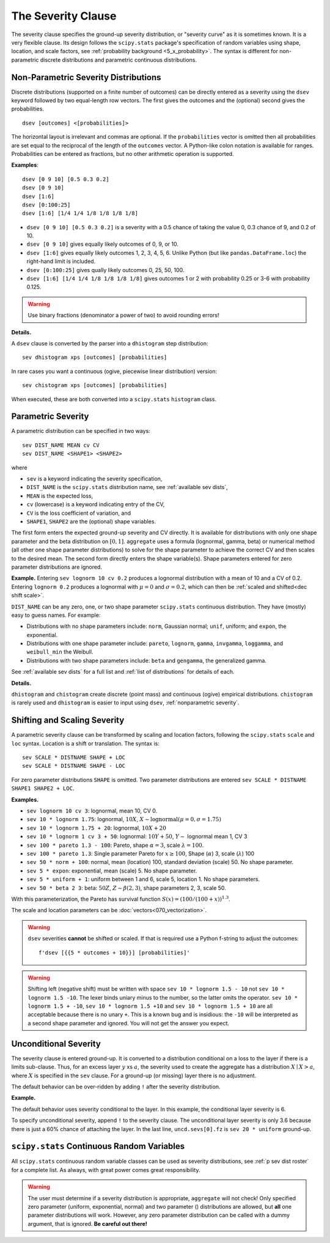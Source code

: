 .. _2_x_severity:

.. _2_agg_class_severity_clause:

.. reviewed 2022-12-24

The Severity Clause
----------------------

The severity clause specifies the ground-up severity distribution, or "severity curve" as it is sometimes known. It is a very flexible clause. Its design follows the ``scipy.stats`` package's specification of random variables using shape, location, and scale factors, see :ref:`probability background <5_x_probability>`. The syntax is different for non-parametric discrete distributions and parametric continuous distributions.


.. _nonparametric severity:

Non-Parametric Severity Distributions
~~~~~~~~~~~~~~~~~~~~~~~~~~~~~~~~~~~~~~

Discrete distributions (supported on a finite number of outcomes)
can be directly entered as a severity using the ``dsev`` keyword followed by
two equal-length row vectors. The first gives the outcomes and the (optional) second gives the
probabilities.

::

    dsev [outcomes] <[probabilities]>

The horizontal layout is irrelevant and commas are optional.
If the ``probabilities`` vector is omitted then all probabilities are set equal to
the reciprocal of the length of the ``outcomes`` vector.
A Python-like colon notation is available for ranges.
Probabilities can be entered as fractions, but no other arithmetic operation is supported.

**Examples**::

    dsev [0 9 10] [0.5 0.3 0.2]
    dsev [0 9 10]
    dsev [1:6]
    dsev [0:100:25]
    dsev [1:6] [1/4 1/4 1/8 1/8 1/8 1/8]


* ``dsev [0 9 10] [0.5 0.3 0.2]`` is a severity with a 0.5 chance of taking the value 0, 0.3 chance of 9, and 0.2 of 10.
* ``dsev [0 9 10]`` gives equally likely outcomes of 0, 9, or 10.
* ``dsev [1:6]`` gives equally likely outcomes 1, 2, 3, 4, 5, 6. Unlike Python (but like ``pandas.DataFrame.loc``) the right-hand limit is included.
* ``dsev [0:100:25]`` gives qually likely outcomes 0, 25, 50, 100.
* ``dsev [1:6] [1/4 1/4 1/8 1/8 1/8 1/8]`` gives outcomes 1 or 2 with probability 0.25 or 3-6 with probability 0.125.

.. warning::
    Use binary fractions (denominator a power of two) to avoid rounding errors!

**Details.**

A ``dsev`` clause is converted by the parser into a ``dhistogram`` step distribution::

    sev dhistogram xps [outcomes] [probabilities]

In rare cases you want a continuous (ogive, piecewise linear distribution) version::

    sev chistogram xps [outcomes] [probabilities]

When executed, these are both converted into a ``scipy.stats`` ``histogram`` class.


Parametric Severity
~~~~~~~~~~~~~~~~~~~~~

A parametric distribution can be specified in two ways::

    sev DIST_NAME MEAN cv CV
    sev DIST_NAME <SHAPE1> <SHAPE2>

where

* ``sev`` is a keyword indicating the severity specification,
* ``DIST_NAME`` is the ``scipy.stats`` distribution name, see :ref:`available sev dists`,
* ``MEAN`` is the expected loss,
* ``cv`` (lowercase) is a keyword indicating entry of the CV,
* ``CV`` is the loss coefficient of variation, and
* ``SHAPE1``, ``SHAPE2`` are the (optional) shape variables.

The first form enters the expected ground-up severity and CV directly. It is available for distributions with only one shape parameter and the beta distribution on :math:`[0,1]`. ``aggregate`` uses a formula (lognormal, gamma, beta) or numerical method (all other one shape parameter distributions) to solve for the shape parameter to achieve the correct CV and then scales to the desired mean. The second form directly enters the shape variable(s). Shape parameters entered for zero parameter distributions are ignored.

**Example.** Entering ``sev lognorm 10 cv 0.2`` produces a lognormal
distribution with a mean of 10 and a CV of 0.2. Entering ``lognorm 0.2`` produces a lognormal
with :math:`\mu=0` and :math:`\sigma=0.2`, which can then be :ref:`scaled and shifted<dec shift scale>`.

``DIST_NAME`` can be any zero, one, or two shape parameter ``scipy.stats`` continuous distribution.
They have (mostly) easy to guess names. For example:

* Distributions with no shape parameters include:
  ``norm``, Gaussian normal; ``unif``, uniform; and ``expon``, the exponential.

* Distributions with one shape parameter include:
  ``pareto``, ``lognorm``, ``gamma``, ``invgamma``, ``loggamma``, and ``weibull_min`` the Weibull.

* Distributions with two shape parameters include:
  ``beta`` and ``gengamma``, the generalized gamma.

See :ref:`available sev dists` for a full list and :ref:`list of distributions` for details of each.

**Details.**

``dhistogram`` and ``chistogram`` create discrete
(point mass) and continuous (ogive) empirical distributions. ``chistogram``
is rarely used and ``dhistogram`` is easier to input using ``dsev``,
:ref:`nonparametric severity`.


.. _dec shift scale:

Shifting and Scaling Severity
~~~~~~~~~~~~~~~~~~~~~~~~~~~~~~~

A parametric severity clause can be transformed by scaling and location  factors,
following the ``scipy.stats`` ``scale`` and ``loc`` syntax.
Location is a shift or translation. The syntax is::

    sev SCALE * DISTNAME SHAPE + LOC
    sev SCALE * DISTNAME SHAPE - LOC


For zero parameter distributions ``SHAPE`` is omitted. Two parameter
distributions are entered ``sev SCALE * DISTNAME SHAPE1 SHAPE2 + LOC``.

**Examples.**

* ``sev lognorm 10 cv 3``: lognormal, mean 10, CV 0.

* ``sev 10 * lognorm 1.75``: lognormal, :math:`10X`, :math:`X \sim \mathrm{lognormal}(\mu=0,\sigma=1.75)`

* ``sev 10 * lognorm 1.75 + 20``: lognormal, :math:`10X + 20`

* ``sev 10 * lognorm 1 cv 3 + 50``: lognormal: :math:`10Y + 50`, :math:`Y\sim` lognormal mean 1, CV 3

* ``sev 100 * pareto 1.3 - 100``: Pareto, shape :math:`\alpha=3`, scale :math:`\lambda=100`.

* ``sev 100 * pareto 1.3``: Single parameter Pareto for :math:`x \ge 100`, Shape (:math:`\alpha`) 3, scale (:math:`\lambda`) 100

* ``sev 50 * norm + 100``: normal, mean (location) 100, standard deviation (scale) 50. No shape parameter.

* ``sev 5 * expon``: exponential, mean (scale) 5. No shape parameter.

* ``sev 5 * uniform + 1``: uniform between 1 and 6, scale 5, location 1. No shape parameters.

* ``sev 50 * beta 2 3``: beta: :math:`50Z`, :math:`Z \sim \beta(2,3)`, shape parameters 2, 3, scale 50.

With this parameterization, the Pareto has survival function :math:`S(x)=(100 / (100 + x))^{1.3}`.

The scale and location parameters can be :doc:`vectors<070_vectorization>`.

.. warning::
    ``dsev`` severities **cannot** be shifted or scaled.
    If that is required use a Python f-string to adjust the outcomes::

        f'dsev [{{5 * outcomes + 10}}] [probabilities]'

.. warning::
    Shifting left (negative shift) must be written with space ``sev 10 * lognorm 1.5 - 10`` not
    ``sev 10 * lognorm 1.5 -10``. The lexer binds uniary minus to the number, so the latter omits the operator. ``sev 10 * lognorm 1.5 + -10``, ``sev 10 * lognorm 1.5 +10`` and ``sev 10 * lognorm 1.5 + 10`` are all acceptable because there is no unary ``+``. This is a known bug and is insidious: the ``-10`` will be interpreted as a second shape parameter and ignored. You will not get the answer you expect.

.. _sev uncond sev:

Unconditional Severity
~~~~~~~~~~~~~~~~~~~~~~~

The severity clause is entered ground-up. It is converted to a distribution
conditional on a loss to the layer if there is a limits sub-clause. Thus, for
an excess layer :math:`y` xs :math:`a`, the severity used to create the aggregate has a
distribution :math:`X \mid X > a`, where :math:`X` is specified in the
``sev`` clause. For a ground-up (or missing) layer there is no adjustment.

The default behavior can be over-ridden by adding ``!`` after the
severity distribution.


**Example.**

The default behavior uses severity conditional to the layer. In this example, the conditional layer severity is 6.

.. ipython:: python
    :okwarning:

    from aggregate import build, qd
    cond = build('agg DecL:Conditional '
                 '1 claim '
                 '12 x 8 '
                 'sev 20 * uniform '
                 'fixed')
    qd(cond)

To specify unconditional severity, append ``!`` to the severity clause. The
unconditional layer severity is only 3.6 because there is just a 60% chance of
attaching the layer. In the last line, ``uncd.sevs[0].fz`` is ``sev 20 *
uniform`` ground-up.

.. ipython:: python
    :okwarning:

    uncd = build('agg DecL:Unconditional '
                 '1 claim '
                 '12 x 8 '
                 'sev 20 * uniform ! '
                 'fixed')
    qd(uncd)
    print(uncd.sevs[0].fz.sf(8), uncd.agg_m / cond.agg_m)


.. _available sev dists:

``scipy.stats`` Continuous Random Variables
~~~~~~~~~~~~~~~~~~~~~~~~~~~~~~~~~~~~~~~~~~~~~~~

All ``scipy.stats`` continuous random variable classes can be used as severity distributions, see :ref:`p sev dist roster` for a complete list. As always, with great power comes great responsibility.

.. warning::
    The user must determine if a severity distribution is appropriate, ``aggregate`` will not check!
    Only specified zero parameter (uniform, exponential, normal) and two parameter () distributions are allowed, but **all** one parameter
    distributions will work. However, any zero parameter distribution can be called with a dummy argument, that is ignored. **Be
    careful out there!**

